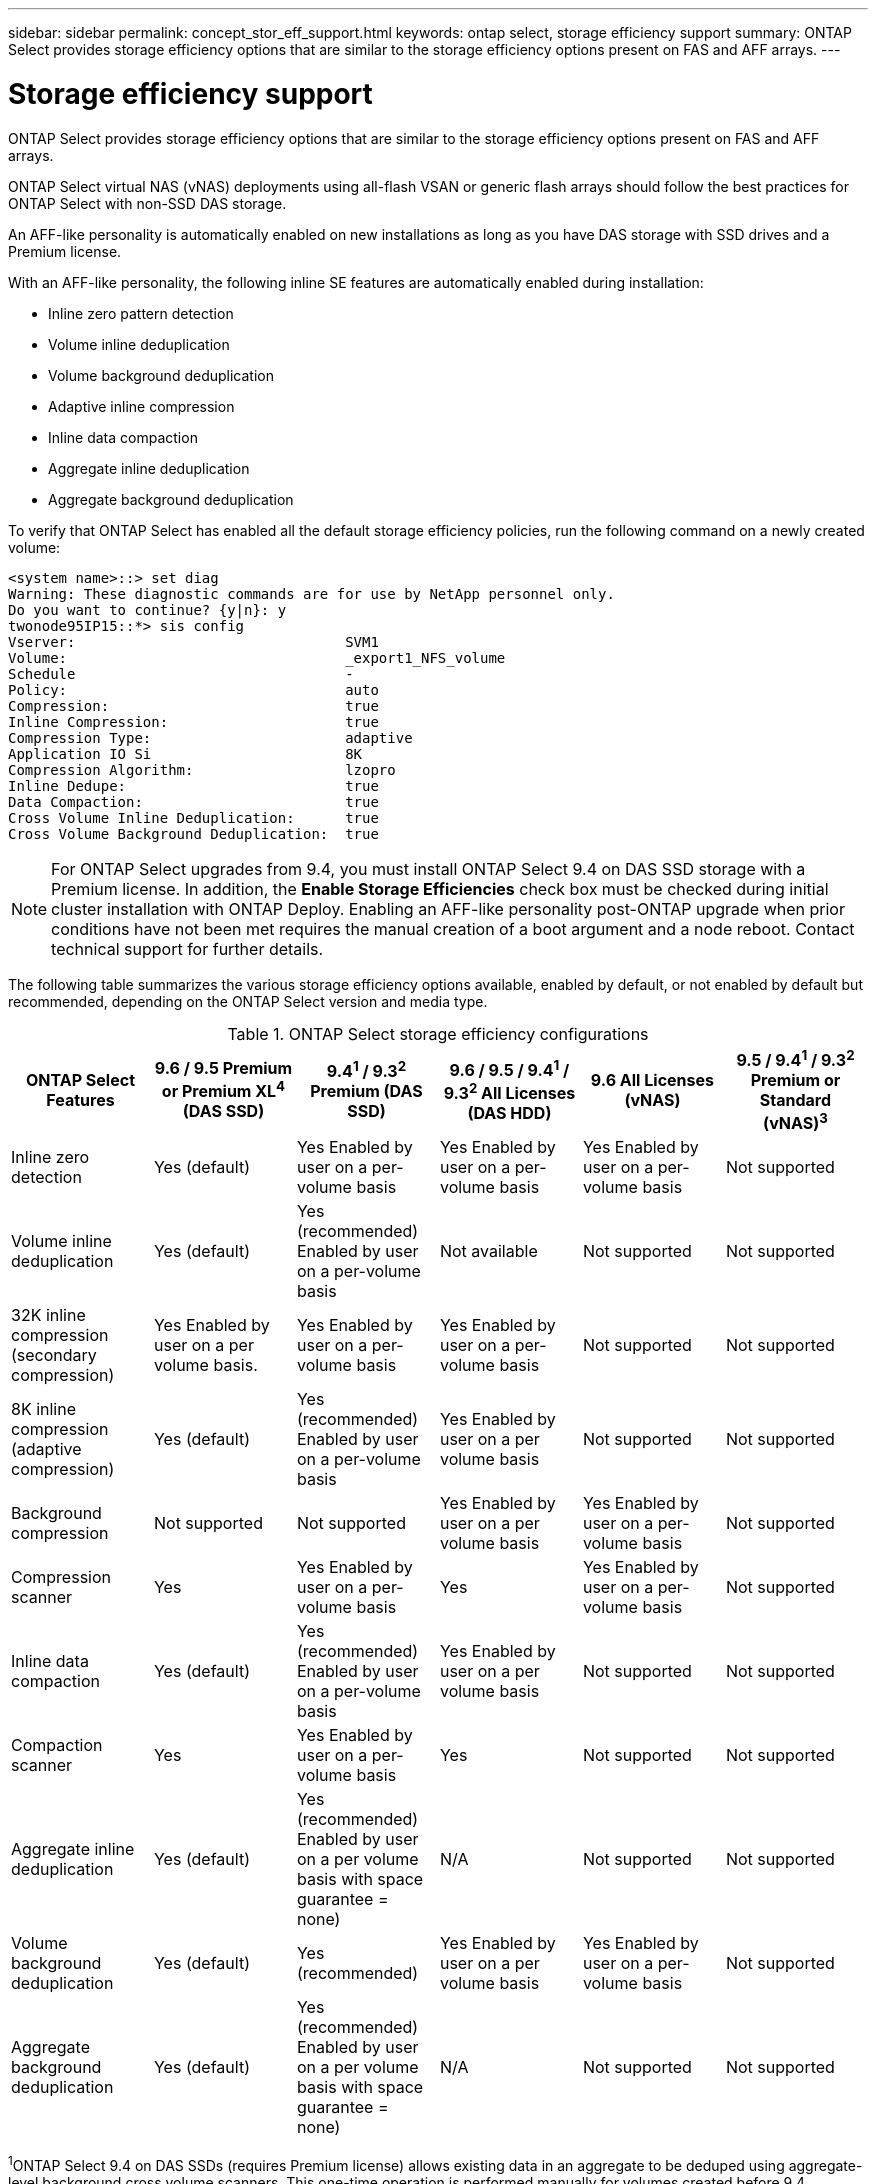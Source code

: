 ---
sidebar: sidebar
permalink: concept_stor_eff_support.html
keywords: ontap select, storage efficiency support
summary: ONTAP Select provides storage efficiency options that are similar to the storage efficiency options present on FAS and AFF arrays.
---

= Storage efficiency support
:hardbreaks:
:nofooter:
:icons: font
:linkattrs:
:imagesdir: ./media/

[.lead]
ONTAP Select provides storage efficiency options that are similar to the storage efficiency options present on FAS and AFF arrays.

ONTAP Select virtual NAS (vNAS) deployments using all-flash VSAN or generic flash arrays should follow the best practices for ONTAP Select with non-SSD DAS storage.

An AFF-like personality is automatically enabled on new installations as long as you have DAS storage with SSD drives and a Premium license.

With an AFF-like personality, the following inline SE features are automatically enabled during installation:

* Inline zero pattern detection
* Volume inline deduplication
* Volume background deduplication
* Adaptive inline compression
* Inline data compaction
* Aggregate inline deduplication
* Aggregate background deduplication

To verify that ONTAP Select has enabled all the default storage efficiency policies, run the following command on a newly created volume:

----
<system name>::> set diag
Warning: These diagnostic commands are for use by NetApp personnel only.
Do you want to continue? {y|n}: y
twonode95IP15::*> sis config
Vserver:                                SVM1
Volume:                                 _export1_NFS_volume
Schedule                                -
Policy:                                 auto
Compression:                            true
Inline Compression:                     true
Compression Type:                       adaptive
Application IO Si                       8K
Compression Algorithm:                  lzopro
Inline Dedupe:                          true
Data Compaction:                        true
Cross Volume Inline Deduplication:      true
Cross Volume Background Deduplication:  true
----

[NOTE]
For ONTAP Select upgrades from 9.4, you must install ONTAP Select 9.4 on DAS SSD storage with a Premium license. In addition, the *Enable Storage Efficiencies* check box must be checked during initial cluster installation with ONTAP Deploy. Enabling an AFF-like personality post-ONTAP upgrade when prior conditions have not been met requires the manual creation of a boot argument and a node reboot. Contact technical support for further details.

The following table summarizes the various storage efficiency options available, enabled by default, or not enabled by default but recommended, depending on the ONTAP Select version and media type.

.ONTAP Select storage efficiency configurations

[cols=6,options="header"]
|===
| ONTAP Select Features | 9.6 / 9.5 Premium or Premium XL^4^ (DAS SSD) | 9.4^1^ / 9.3^2^ Premium (DAS SSD) | 9.6 / 9.5 / 9.4^1^ / 9.3^2^ All Licenses (DAS HDD) | 9.6 All Licenses (vNAS) | 9.5 / 9.4^1^ / 9.3^2^ Premium or Standard (vNAS)^3^
| Inline zero detection
| Yes (default)
| Yes Enabled by user on a per-volume basis
| Yes Enabled by user on a per-volume basis
| Yes Enabled by user on a per-volume basis
| Not supported
| Volume inline deduplication
| Yes (default)
| Yes (recommended) Enabled by user on a per-volume basis
| Not available
| Not supported
| Not supported
| 32K inline compression (secondary compression)
| Yes Enabled by user on a per volume basis.
| Yes Enabled by user on a per-volume basis
| Yes Enabled by user on a per-volume basis
| Not supported
| Not supported
| 8K inline compression (adaptive compression)
| Yes (default)
| Yes (recommended) Enabled by user on a per-volume basis
| Yes Enabled by user on a per volume basis
| Not supported
| Not supported
| Background compression
| Not supported
| Not supported
| Yes Enabled by user on a per volume basis
| Yes Enabled by user on a per-volume basis
| Not supported
| Compression scanner
| Yes
| Yes Enabled by user on a per-volume basis
| Yes
| Yes Enabled by user on a per-volume basis
| Not supported
| Inline data compaction
| Yes (default)
| Yes (recommended) Enabled by user on a per-volume basis
| Yes Enabled by user on a per volume basis
| Not supported
| Not supported
| Compaction scanner
| Yes
| Yes Enabled by user on a per-volume basis
| Yes
| Not supported
| Not supported
| Aggregate inline deduplication
| Yes (default)
| Yes (recommended) Enabled by user on a per volume basis with space guarantee = none)
| N/A
| Not supported
| Not supported
| Volume background deduplication
| Yes (default)
| Yes (recommended)
| Yes Enabled by user on a per volume basis
| Yes Enabled by user on a per-volume basis
| Not supported
| Aggregate background deduplication
| Yes (default)
| Yes (recommended) Enabled by user on a per volume basis with space guarantee = none)
| N/A
| Not supported
| Not supported
|===

[small]#^1^ONTAP Select 9.4 on DAS SSDs (requires Premium license) allows existing data in an aggregate to be deduped using aggregate-level background cross volume scanners. This one-time operation is performed manually for volumes created before 9.4.#
[small]#^2^ONTAP Select 9.3 on DAS SSDs (requires Premium license) supports aggregate-level background deduplication; however, this feature must be enabled after creating the aggregate.#
[small]#^3^ONTAP Select 9.5 vNAS by default does not support any storage efficiency policies. Review the vNAS section for details on Single Instance Data Logging (SIDL).#
[small]#^4^ONTAP Select 9.6 supports a new license (Premium XL) and a new VM size (large). However, the large VM is only supported for DAS configurations using software RAID. Hardware RAID and vNAS configurations are not supported with the large ONTAP Select VM in the current release.#

.Notes on upgrade behavior for DAS SSD configurations

After upgrading to ONTAP Select 9.5 or later, wait for the `system node upgrade-revert show` command to indicate that the upgrade has completed before verifying the storage efficiency values for existing volumes.

On a system upgraded to ONTAP Select 9.5 or later, a new volume created on an existing aggregate or a newly created aggregate has the same behavior as a volume created on a fresh deployment. Existing volumes that undergo the ONTAP Select code upgrade have most of the same storage efficiency policies as a newly created volume with some variations:

*Scenario 1* If no storage efficiency policies were enabled on a volume prior to the upgrade, then:

** Volumes with `space guarantee = volume` do not have inline data-compaction, aggregate inline deduplication, and aggregate background deduplication enabled. These options can be enabled post-upgrade.
** Volumes with `space guarantee = none` do not have background compression enabled. This option can be enabled post upgrade.
** Storage efficiency policy on the existing volumes is set to auto after upgrade.

*Scenario 2* If some storage efficiencies are already enabled on a volume prior to the upgrade, then:

** Volumes with `space guarantee = volume` do not see any difference after upgrade.
** Volumes with `space guarantee = none` have aggregate background deduplication turned on.
** Volumes with `storage policy inline-only` have their policy set to auto.
** Volumes with user defined storage efficiency policies have no change in policy, with the exception of volumes with `space guarantee = none`. These volumes have aggregate background deduplication enabled.

.Notes on Upgrade Behavior for DAS HDD Configuration

Storage efficiency features enabled prior to the upgrade are retained after the upgrade to ONTAP Select 9.5 or later. If no storage efficiencies were enabled prior to the upgrade, no storage efficiencies are enabled post-upgrade.
